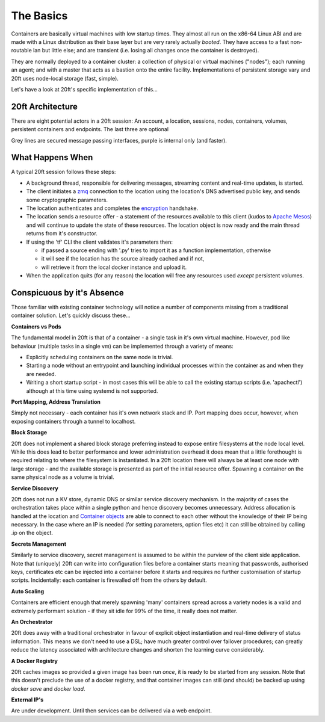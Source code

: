 ==========
The Basics
==========

Containers are basically virtual machines with low startup times. They almost all run on the x86-64 Linux ABI and are made with a Linux distribution as their base layer but are very rarely actually *booted*. They have access to a fast non-routable lan but little else; and are transient (i.e. losing all changes once the container is destroyed).

They are normally deployed to a container cluster: a collection of physical or virtual machines ("nodes"); each running an agent; and with a master that acts as a bastion onto the entire facility. Implementations of persistent storage vary and 20ft uses node-local storage (fast, simple).

Let's have a look at 20ft's specific implementation of this...


20ft Architecture
=================

There are eight potential actors in a 20ft session: An account, a location, sessions, nodes, containers, volumes, persistent containers and endpoints. The last three are optional

.. image:: _static/architecture.png

Grey lines are secured message passing interfaces, purple is internal only (and faster).

..  glossary::
    Account
        A pre-shared asymmetric key pair that enables the holder to connect to a 20ft Location - usually held in ~/.20ft/. A client may have accounts for more than one location.

    Location
        A location is a single physical cluster. The location runs a master daemon that acts as an authenticator, a secured message broker, an image cache, a network manager, and a clearing house for resource offers. It needs TCP port 5555 (inwards) to be open.

    Session
        A single account may be connected to a location multiple times and each of these connections is called a session. Sessions have no visibility of or ability to interact with each other. Client software needs to connect outwards to the Internet on TCP port 5555 and must be able to resolve DNS including TXT records.

    Node
        The nodes can spawn (create an instance of) containers and can map volumes into the container. They update the Location (and sessions) with the current state of their cpu, memory, disk io and free disk resources.

    Container
        Once spawned, a container is provided with a non-routable ip and default gateway. Containers can also create a TCP tunnel from (client) localhost onto a port, fetch and place files, enable connectivity from other containers, spawn additional processes, reset either with or without rolling back the disk image, and be accessed from an ssh/sftp session without needing to run additional software in the container itself.

    Volume
        A persistent ZFS dataset physically resident on a node - can be snapshot and rolled-back. It is important to note that responsibility for backup of data on volumes remains with the user.

    Persistent Session
        Exactly the same thing as a normal session except that it runs headless and on the infrastructure itself (in a container). Effectively a daemon process.

    Endpoint
        For publishing a load balanced cluster of containers to the public internet. Currently this is (only) an HTTP gateway.


What Happens When
=================

A typical 20ft session follows these steps:

* A background thread, responsible for delivering messages, streaming content and real-time updates, is started.
* The client initiates a `zmq <http://zguide.zeromq.org/page:all#ZeroMQ-in-a-Hundred-Words>`_ connection to the location using the location's DNS advertised public key, and sends some cryptographic parameters.
* The location authenticates and completes the `encryption <https://libnacl.readthedocs.io/en/latest/topics/public.html>`_ handshake.
* The location sends a resource offer - a statement of the resources available to this client (kudos to `Apache Mesos <http://mesos.apache.org/documentation/latest/architecture/>`_) and will continue to update the state of these resources. The location object is now ready and the main thread returns from it's constructor.
* If using the 'tf' CLI the client validates it's parameters then:

  * if passed a source ending with '.py' tries to import it as a function implementation, otherwise
  * it will see if the location has the source already cached and if not,
  * will retrieve it from the local docker instance and upload it.

* When the application quits (for any reason) the location will free any resources used *except* persistent volumes.

Conspicuous by it's Absence
===========================

Those familiar with existing container technology will notice a number of components missing from a traditional container solution. Let's quickly discuss these...

**Containers vs Pods**

The fundamental model in 20ft is that of a container - a single task in it's own virtual machine. However, pod like behaviour (multiple tasks in a single vm) can be implemented through a variety of means:

* Explicitly scheduling containers on the same node is trivial.
* Starting a node without an entrypoint and launching individual processes within the container as and when they are needed.
* Writing a short startup script - in most cases this will be able to call the existing startup scripts (i.e. 'apachectl') although at this time using systemd is not supported.

**Port Mapping, Address Translation**

Simply not necessary - each container has it's own network stack and IP. Port mapping does occur, however, when exposing containers through a tunnel to localhost.

**Block Storage**

20ft does not implement a shared block storage preferring instead to expose entire filesystems at the node local level. While this does lead to better performance and lower administration overhead it does mean that a little forethought is required relating to where the filesystem is instantiated. In a 20ft location there will always be at least one node with large storage - and the available storage is presented as part of the initial resource offer. Spawning a container on the same physical node as a volume is trivial.

**Service Discovery**

20ft does not run a KV store, dynamic DNS or similar service discovery mechanism. In the majority of cases the orchestration takes place within a single python and hence discovery becomes unnecessary. Address allocation is handled at the location and `Container objects <http://ref.html#container>`_ are able to connect to each other without the knowledge of their IP being necessary. In the case where an IP is needed (for setting parameters, option files etc) it can still be obtained by calling .ip on the object.

**Secrets Management**

Similarly to service discovery, secret management is assumed to be within the purview of the client side application. Note that (uniquely) 20ft can write into configuration files before a container starts meaning that passwords, authorised keys, certificates etc can be injected into a container before it starts and requires no further customisation of startup scripts. Incidentally: each container is firewalled off from the others by default.

**Auto Scaling**

Containers are efficient enough that merely spawning 'many' containers spread across a variety nodes is a valid and extremely performant solution - if they sit idle for 99% of the time, it really does not matter.

**An Orchestrator**

20ft does away with a traditional orchestrator in favour of explicit object instantiation and real-time delivery of status information. This means we don't need to use a DSL; have much greater control over failover procedures; can greatly reduce the latency associated with architecture changes and shorten the learning curve considerably.

**A Docker Registry**

20ft caches images so provided a given image has been run *once*, it is ready to be started from any session. Note that this doesn't preclude the use of a docker registry, and that container images can still (and should) be backed up using `docker save` and `docker load`.

**External IP's**

Are under development. Until then services can be delivered via a web endpoint.
